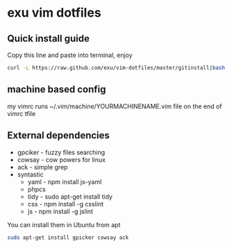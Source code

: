 * exu vim dotfiles

** Quick install guide

  Copy this line and paste into terminal, enjoy

#+BEGIN_SRC bash
  curl -L https://raw.github.com/exu/vim-dotfiles/master/gitinstall|bash
#+END_SRC


** machine based config
   my vimrc runs ~/.vim/machine/YOURMACHINENAME.vim file
   on the end of vimrc tfile

** External dependencies
- gpciker - fuzzy files searching
- cowsay - cow powers for linux
- ack - simple grep
- syntastic 
    - yaml - npm install js-yaml
    - phpcs
    - tidy - sudo apt-get install tidy
    - css - npm install -g csslint
    - js - npm install -g jslint

You can install them in Ubuntu from apt
#+BEGIN_SRC bash
   sudo apt-get install gpicker cowsay ack
#+END_SRC

